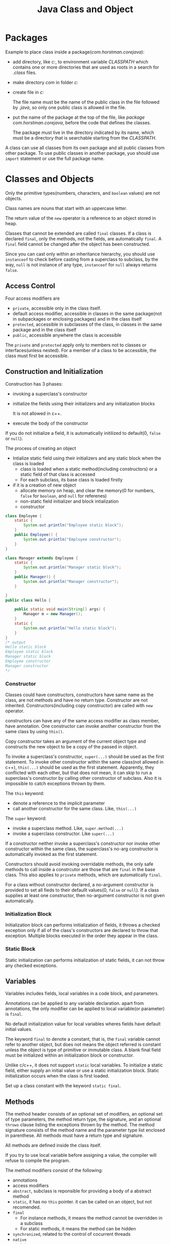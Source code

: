 #+TITLE: Java Class and Object

* Packages
Example to place class inside a package(/com.horstman.corejava/):
- add directory, like /c:\classdir/, to environment variable /CLASSPATH/ which contains one or more 
 directories that are used as roots in a search for /.class/ files.
- make directory /com\horstman\corejava/ in folder /c:\classdir/
- create file in /c:\classdir\com\horstman\corejava/
 
  The file name must be the name of the public class in the file followed by /.java/, 
  so only one public class is allowed in the file.
- put the name of the package at the top of the file, like /package com.horstman.corejava/, before the code that defines the classes.
 
 The package must live in the directory indicated by its name, which must be a directory that is searchable starting 
 from the /CLASSPATH/.

A class can use all classes from its own package and all public classes from other package. To use public classes 
in another package, yuo should use =import= statement or use the full package name.

* Classes and Objects
Only the primitive types(numbers, characters, and =boolean= values) are not objects.

Class names are nouns that start with an uppercase letter. 

The return value of the =new= operator is a reference to an object stored in heap.

Classes that cannot be extended are called =final= classes. If a class is declared =final=, only the methods, not the 
fields, are automatically =final=. A =final= field cannot be changed after the object has been constructed.

Since you can cast only within an inheritance hierarchy, you should use =instanceof= to check before casting from 
a superclass to subclass, by the way, =null= is not instance of any type, =instanceof= for =null= always returns =false=.
** Access Control
Four access modifiers are
- =private=, accessible only in the class itself.
- default access modifier, accessible in classes in the same package(not in subpackages or enclosing packages) and in the class itself
- =protected=, accessible in subclasses of the class, in classes in the same package and in the class itself
- =public=, accessible anywhere the class is accessible
The =private= and =protected= apply only to members not to classes or interfaces(unless nested). For a member of 
a class to be accessible, the class must first be accessible.
** Construction and Initialization
Construction has 3 phases:
- invoking a superclass's constructor
- initialize the fields using their initializers and any initialization blocks
 
 It is not allowed in c++.
- execute the body of the constructor

If you do not initialize a field, it is automatically initilized to default(0, =false= or =null=).

The process of creating an object
- Intialize static field using their initializers and any static block when the class is loaded
 - class is loaded when a static method(including constructors) or a static field of that class is accessed
 - For each subclass, its base class is loaded firstly
- if it is a creation of new object
 - allocate memory on heap, and clear the memory(0 for numbers, =false= for =boolean=, and =null= for referenes)
 - non-static field initializer and block intialization
 - constructor

#+begin_src java
class Employee {
	static {
		System.out.println("Employee static block");
	}
    public Employee() {
		System.out.println("Employee constructor");
    }
}

class Manager extends Employee {
	static {
		System.out.println("Manager static block");
	}
    public Manager() {
		System.out.println("Manager constructor");
    }
	
}
public class Hello {
	
	public static void main(String[] args) {
		Manager m = new Manager();
	}
	static {
		System.out.println("Hello static block");
	}
}
/* output
Hello static block
Employee static block
Manager static block
Employee constructor
Manager constructor
*/
#+end_src
*** Constructor
Classes could have constructors, constructors have same name as the class, are not methods and have no return type.
Constructor are not inherited. Constructors(including copy constructor) are called with =new= operator.

constructors can have any of the same access modifier as class member, have annotation.
One constructor can invoke another constructor from the same class by using =this()=. 

Copy constructor takes an argument of the current object type and constructs the new object to be a copy of the passed 
in object.

To invoke a superclass's constructor, =super(...)= should be used as the first statement.
To invoke other constructor within the same class(not allowed in c++), =this(...)= should be used as the first statement.
Apparently, they conflicted with each other, but that does not mean, it can skip to run a superclass's 
constructor by calling other constructor of subclass.
Also it is impossible to catch exceptions thrown by them.

The =this= keyword:
- denote a reference to the implicit parameter
- call another constructor for the same class. Like, =this(...)=
The =super= keyword:
- invoke a superclass method. Like, =super.method(...)=
- invoke a superclass constructor. Like =super(...)=

If a constructor neither invoke a superclass's constructor nor invoke other constructor within the same class, 
the superclass's no-arg constructor is automatically invoked as the first statement. 

Constructors should avoid invoking overridable methods, the only safe methods to call inside a constrcutor are 
those that are =final= in the base class. This also applies to =private= methods, which are automatically =final=.

For a class without constructor declared, a no-argument constructor is provided to set all fieds to their defaullt 
values(0, =false= or =null=). If a class supplies at least one constructor, then no-argument constructor is not 
given automatically.
*** Initialization Block
Initialization block can performs initialization of fields, it throws a checked exception only if all of the class's 
constructors are declared to throw that exception. Multiple blocks executed in the order they appear in the class.

*** Static Block
Static initialization can performs initialization of static fields, it can not throw any checked exceptions.

** Variables
Variables includes fields, local variables in a code block, and parameters. 

Annotations can be applied to any variable declaration. apart from annotations, the only modifier can be applied 
to local variable(or parameter) is =final=.

No default initialization value for local variables wheres fields have default initial values.

The keyword =final= to denote a constant, that is, the =final= variable cannot refer to another object, but does 
not means the object referred is constant unless the object is type of primitive or immutable class.
A blank final field must be initialized within an initialization block or constructor. 
 
Unlike c/c++, it does not support =static= local variables. To initialize a static field, either supply an initial 
value or use a static initialization block. Static initialization occurs when the class is first loaded.

Set up a class constant with the keyword =static final=. 
** Methods
The method header consists of an optional set of modifiers, an optional set of type parameters, the method return 
type, the signature, and an optional =throws= clause listing the exceptions thrown by the method. The method signature 
consists of the method name and the parameter type list enclosed in parenthese. All methods must have a return type and signature.

All methods are defined inside the class itself.

If you try to use local variable before assigning a value, the compiler will refuse to compile the program.

The method modifiers consist of the following:
- annotations
- access modifiers
- =abstract=, subclass is reponsible for providing a body of a abstract method
- =static=, it has no =this= pointer. it can be called on an object, but not recomended.
- =final=
 - For instance methods, it means the method cannot be overridden in a subclass
 - For static methods, it means the method can be hidden
- =synchronized=, related to the control of cocurrent threads
- =native=
- =strict=
An abstract method cannot be =static=, =final=, =synchronized=, or =strict=. A native method cannot be strict.

The last parameter of a method can be declared as a sequence of parameters of a given type, that is called /varargs/. 
For example, =String ...= is a sequence of zero or more =String= objects. Whenever a /varargs/ is declared, one may 
either pass a list of arguments to be implicitly packed into an array, or explicitly pass the array directly.

All parameters to methods are passed "by value".

It can declare method parameters to be =final=, meaning that the value of the parameter will not change while the 
method is executing.

Each class can have a =main= method for convinience to test the class. 
The =main= method must be =public static void main(String[])=. 
When running a program, the system locates and runs the =main= method of the program, not all =main= methods 
in the involved classes. 

Like c++, a method can access the private features of any object of its class.

*** overloading methods
If a Java base class has a method name that is overloaded several times, redefining that method name in the 
derived class will not hide any of the base-classs versions(unlike C++). Thus overloading in Java works regardless 
of whether the method was defined at this level or in a base class.

A fixed-argument method will always be selected over a varargs method. for varargs methods, a sequence parameter 
=T ...= is treated as being a parameter of type =T[]= for overloading purpose. if 2 signature differ only 
because one declares a sequence and the other an array, then a compile error occurs.

Even differences in the ordering of arguments are sufficient to distinguish two methods.

The signature does not include the return type or the list of thrown exception, and you cannot overload methods based on these factors.

- find all the methods that have the same name, but different signature
 - the match is attempted without performing any boxing conversions, and without considering the possibility of a 
  variable number of arguments, but considering casting of class type and primitive.
 - if no matches have been found, match is attempted again, but considering boxing conversions.
 - if no matches have been found, the match is attempted again, but considering variable number of auguments.
- find the best match
 - if any method in the set has parameter types that are all assignable to the corresponding parameters of any other 
  method in the set, then other method is removed from the set because it is a less specific method.
 - if all remaining methods have the same signature then
   - if all are abstract, then one is chosen arbitrarily.
   - if only one is not abstract, then it is chosen.
   - otherwise, the invocation is ambiguous and invalid.

Once a method has been selected, the method determines the expected return type and possible checked exceptions, 
if they are not acceptable, then you will get a compile error.

*** Native Method
Native methods can be invoked from java but is written in a "native" language, usually c/c++. 

They can be overloaded, overridden, =final=, =static=, =synchronized=, =public=, =protected=, or =private=.

They can be implemented using API provided by the people who wrote the virtual machine.

** Inheritance
All inheritance in Java is public inheritance.

For overriding a method of superclass object, the signature must be identical but the return type can vary in a 
particular way. if the return type is a reference type, then the overriding method can declare a return type that 
is subtype of that declared by the superclass method. if the return type is primitive type, then the return type of 
the overriding method must be identical to that of the superclass method.

For overriding in a varargs method, a sequence parameter of type =T...= is treated as the same as =T[]=.

The overriding method is also allowed to change method modifiers. the =synchronized=, =native=, and =strictfp= can 
be freely varied. the overriding method can be =final= while the superclass method overridden can not be. The overriding method can 
be =abstract= even though the superclass method was not. An instance method cannot have the same signature as an 
inherited static method, and vice versa.

A subclass can change if a parameter in an overriding method is =final=.
The overriding method's exception list can be different from that of the superclass method's as long as every exception 
type listed in the overriding method is the same as or a subtype of the exceptions listed in the superclass's methods.
The exception list of an overriding method can have fewer types listed than the method in the superclass, or more 
specific types, or both. the overriding method can even have no exception list.

When you override a method, the subclass method must be at least as visible as the superclass method.

Once a method is overriden in a subclass, you cannot invoke it on an instance of the subclass (except from within the 
subclass, by using the =super= keyword).

Fields cannot be overridden, they can only be hidden. 
To access the hidden field of superclass, you can use =super=, that is similar to access the overriden method of superclass. 
Also you can access the hidden field by casting the subclass instance to a superclass in which the field is not hidden.

Dynamic binding is the default behavior, but it does not apply on method decorated with =private=, =static= or =final=.

The type of the reference, not the actual class of the object, determines which class's field is accessed.
The actual class of object, not the type of the reference, governs which version of the method is called.
#+begin_src java
class Supershow {
	public String str = "superstr";
	Supershow() { str(); }
	public void show() {
		str();
	}
	public void str() {
		system.out.println("Supershow: " + str);		
	}
}

class Extendshow extends Supershow{
	public string str = "Extendstr";
	Extendshow() {str();}

	public void str() {
       /*a reference to a field always refers to the field declared in the class in which the method is declared,
         or else to an inherited field if there is no declaration in that class*/
	   system.out.println("Extendshow: " + str);		
	}
}

public class Hello {	
	public static void main(string[] args) throws Exception {
		Extendshow ext = new Extendshow();
		Supershow sup = ext;

		ext.show();
		sup.show();
        
		system.out.println("sup.str = " + sup.str);
		system.out.println("ext.str = " + ext.str);
	}
}

/*output
extendshow: null
extendshow: extendstr
extendshow: extendstr
extendshow: extendstr
sup.str = superstr
ext.str = extendstr
*/
#+end_src

A method can be overridden only if it is accessible. If the method is not accessible then it is not inherited, and 
if it is not inherited it can't be overridden.

Static members within a class, whether fields or methods, cannot be overridden, they are always hidden.

An invocation of =super.method= always uses the implementation of =method= the superclass defines(or inherits), it 
does not use any overriding implementation of that method further down the class hierarchy.
#+begin_src java
class Base {
  protected string name() {
    return "base";
  }
}

class More extends Base {
  protected string name() {
    return "more";
  }
  
  protected void printname() {
    Base sref = (Base) this;
 
    system.out.println("this.name() = " + this.name());
    system.out.println("sref.name() = " + sref.name());
    system.out.println("super.name() = " + super.name());
  }
}

/*output
this.name() = more
sref.name() = more
super.name() = base
*/
#+end_src
** cloning objects
Three important factors in writing a clone method:
- empty =cloneable= interface, which you must implement to provide a clone method that can be used to clobe an object.
- =clone= method implemented by the =Object= class, which copy all fields of the original object to the new one, it 
 may need to override the method.
- =CloneNotSupportedException=, to signal a class's =clone= method should not have been invoked.

To override =clone= method, you need to invoke =super.clone()= firstly, then write special code to deal 
with fields for which copying the value is incorrect, like object of type =Array=, =String=, or other class.

Ff =clone= method of a class does not use =super.clone()=, but use =new= to create an object of the class, 
then the extended class's invocation of =super.clone()= would give an object of the base class, not anobject of 
the correct, extended type.

Cloning is an alternative form of construction but is not recognized as construction by the system, that means, 
you have to be aware of using /blank finals/ that can be set only in constructors, but, since =Object.clone()= 
will be called eventually, the value of =final= field will be a copy of the value in the object being cloned.

one advantage the copy constructor has is that it can deal with =final= fields in situations where =clone= cannot. 
=Aclass a = new Aclass(objectOfAclass); Aclass a = objectOfAclass.clone();=

Serialization can provide a way to make deeper copies than those provided by =Object.clone=.

** Abstract Class
Abstract classes cannot be instantiated. You still can create object variable of an abstract class, but such a 
variable should refer to an object of a nonabstract subclass.

In addition to abstract methods, abstract classes can have fields and concrete methods.

A class with one or more abstract methods must itself be declared =abstract=. A class can even be declared as =abstract= 
even though it has no abstract methods.

You can leave some or all of the abstract methods undefined in subclass, then you must tag the subclass as abstrct 
as well.

** Interface
An interface can extend one or more other interface using =extends=.

While each class can have only one superclass(Abstract Class belong to class), classes can implement multiple interfaces.
Just as you use =instanceof= to check if an object is of a specific class, you can use it to check if an 
object implements an interface.

The =instanceof= operator requires that if both operands are class types, one must be a subtype of the other, otherwise, 
it will introduce of compile error.

Interface modifiers:
- annotations
- =public=, whithout it, an interface is only accessible within its own package
- =abstract= by default
- =strictfp=

Reference of interface type can be used only to access members of that interface. 
#+begin_src java
Comparable<point> obj = new Point();
double dist = obj.distance(p1); // invalid: comparable has no distance method
#+end_src
in addition, it can also access method of =Object=, because no matter what interface the object implements, it is always an 
=Object= and so has those methods.

an interface can declare three kinds of members:
- constants(fields)
 
 implicitly =public static final=. must have initializers, blank finals are not permitted.
- methods

 implicitly =abstract= and =public=. cannot be =final=, =static=, and other method modifiers. 
- nested classes and interfaces
  
  implicitly =public=.

If an interface declares a constant of the same name as an inherited constant, regardless of their types, then the 
new constant hides the inherited one. the inherited constant can still be accessed through the interface name followd 
by dot and then the constant name.

the class's own =static= fields can hide the inherited fields of the interfaces it implements or the class it extends.

As with overriding in class extension, the overriding method is not permitted to throw more checked exceptions than 
the method it overrides.

The eventual class implementation should provide a method body for each of the overloaded forms.

When overriding, method in subinterface has the same signature as that in superinterface, and return type should 
be the same(or covariant) as return type of method in superinterface. "the same, or covariant, return type" means, 
if the return type of subinterface is a reference, then it should be subtype of return type of superinterface's 
method; if the return type of subinterface is a primitive, then it must be identical to that of superinterface's 
method. if two inherited methods differ only inreturn type where one type is not a subtype of the other, you will 
get a compile-time error.

Marker interfaces has neither methods nor constants, just to mark a class as having some general property, but they 
are important.

Two major different between interfaces and abstract classes:
- a class can implement multiple interfaces while it can only extends one other class, even if the class is abstract.
- a abstract class can have a partial implementation, protected parts, static methods, and so on, wheres interfaces 
 are limited to public constants and public methods with no implementation.

** Nested Classes and Interfaces
Normally, you cannot put any code inside an interface, but a nested class can be part of an interface, and any 
class put inside an interface is automatically =public= and =static=.

It does not matter how
*** Static Nested Types
Static nested classes are members of their enclosing type.

The name of a nested type is /enclosingname.nestedname/, the nested type is accessible only if the enclosing type 
is accessible. 

For classes, a static nested class or interface could have private, package, protected, or public access.
For interfaces, nested type are implicitely public.

Static nested types can access all other members of the enclosing type including private one through an appropriate 
object reference.

Nested interfaces are always static, by convention, the =static= modifier is omitted.

*** Inner Classes
Non-static nested classes are called inner classes, they are associated with instance of a enclosing class.

Inner classes cannot have static members(including static nested types), except for final static fields that are 
initialized to constants or expressions built up from constants.

Inner classes can extend any other class including its enclosing class, implement any interface and be extended by 
any other class.

An inner class can be declared =final= and =abstract=, and have annotations.
Only Inner classes(interfaces) can be =private=. When =protected= is applied to an inner class, nothing but outer 
class, classes in the same package, and the inheritors of the outer class can access the inner class.

A nested class can access all members of its enclosing class, no matter how deeply an inner class may be nested, 
including private fields and methods without qualification. The enclosing class can access the private members 
of the inner class, but only by an explicit reference to an inner class object.

If the enclosing class of the inner subclass does not extend the enclosing class of the inner class, or if the inner 
subclass is not itself an inner class, then an explicit reference to an object of the enclosing class of the inner 
class must be supplied when the constructor of the inner class is invoked via =super= in constructor of the enclosing 
class of the inner subclass. example
#+begin_src java
class Outer {
  class Inner {}
}

class Unrelated extends Outer.Inner {
  unrelated(Outer ref) {
    ref.super();
  }
}
#+end_src
/EnclosingClass.this/ denotes the outer class reference. 

An inner class's own fields and methods(and nested types) can hide those of the enclosing object by two ways:
- a field or method is declared in the inner class
- a field or method is inherited by the inner class

An inner class method with the same name as an enclosing class method hides all overloaded forms of the enclosing 
class method, even if the inner class itself does not declare those overload forms.

Inner classes can be hidden from other classes in the same package.

You must use an object of the enclosing class to make an object of the inner class.
#+begin_src java
class Outer {
	private int v;
	
	class Inner{
		public Outer outer(){
			return Outer.this;
		}
		public void g(int i) { v = i; }
	}

	public Inner inner(){
		return new Inner();
	}
	
	public void f() { System.out.println("v: "+v); }
}

public class Hello {
	public static void main(String[] args) {
		Outer outer = new Outer();
		Outer.Inner inner1 = outer.inner();
		inner1.g(1);
		inner1.outer().f(); // v: 1

		Outer.Inner inner2 = outer.new Inner();
		inner2.g(2);
		inner2.outer().f(); // v: 2
		inner1.outer().f(); // v: 2
	}
}
#+end_src
*** Local Inner Classes
Local inner classes are defined in code blocks, they are not member of the class of which the code is a part but are 
local to that block, and completely inaccessible outside the block. They cannot have access modifiers, not can they 
be declared =static=. they can have annotations. 

They can access all the variables that are in scope where the class is defined, including local variables, method 
parameters, instance variables, and static variables. The only restriction is that a local variable or method 
parameter can be accessed only if it is declared =final=. They can have annotations.

Members of local inner classes can hide the local variables and parameters of the block they are declared in, just 
as they can hide instance fields and methods. Once a local variable or parameter has been hidden it is impossible 
to refer to it.

*** Anonymous Inner Classes
Anonymous classes are defined in the =new= expression itself, as part of a statement. The type(interface or class) 
specified to =new= is the supertype of the anonymous class, and if the supertype is class, then the construction 
parameters can be given to the superclass constructor.

An anonymous class cannot have an explicit =extends= or =implements= clause, nor can it have any modifiers, 
including annotations. It cannot have explicit construction declared because they have no name to give the constructor. 
It can have initialization blocks.

/Double brace initialization/:
#+begin_src java
//the inner braces are an object construction block
new ArrayList<String>(){{add("Harry"); add("Tony")};};
#+end_src   

** Object Class
The =Object= class is the root of the class hierarchy, and it defines a number of methods, like
=public boolean equals(Object obj)=, =public int hascode()=, =protected Object clone() throws CloneNotSupportedException=, 
=public final Class<?> getClass()=, =public String toString()=.
The =equals= method implemented in =Object= class determines if two object references are identical.

The =clone= method of =Object= throws an exception if the object does not implement the interface =Cloneable=. By 
the way, =Object= itself does not implements that interface.

If =a.equals(b)=, then /a/ and /b/ must have the same hash code.
Example to write the =equals= method and the =hasCode= method:
#+begin_src java
public class Employee
{
   private String name;
   private double salary;
   private Date hireDay;

   public Employee(String n, double s, int year, int month, int day)
   {
      name = n;
      salary = s;
      GregorianCalendar calendar = new GregorianCalendar(year, month - 1, day);
      hireDay = calendar.getTime();
   }
   
   @Override public boolean equals(Object otherObject)
   {
      // a quick test to see if the objects are identical
      if (this == otherObject) return true;

      // must return false if the explicit parameter is null
      if (otherObject == null) return false;

      // if the classes don't match, they can't be equal
      if (getClass() != otherObject.getClass()) return false;

      // now we know otherObject is a non-null Employee
      Employee other = (Employee) otherObject;

      // test whether the fields have identical values
      // "==" operator for primitives, Object.equals for object fields
      return Objects.equals(name, other.name) && salary == other.salary && Objects.equals(hireDay, other.hireDay);
   }
   // if you redefined the equals method, you should also need to redefine the hasCode method
   @Override public int hashCode()
   {
      return Objects.hash(name, salary, hireDay); 
   }
}

public class Manager extends Employee
{
   private double bonus;

   public Manager(String n, double s, int year, int month, int day)
   {
      super(n, s, year, month, day);
      bonus = 0;
   }

   @Override public boolean equals(Object otherObject)
   {
      // if redefine equals in a subclass, call super.equals
      // and super.equals has checked they belong to the same class.
      if (!super.equals(otherObject)) return false;

      Manager other = (Manager) otherObject;
      return bonus == other.bonus;
   }
   // if you redefined the equals method, you should also need to redefine the hasCode method
   @Override public int hashCode()
   {
      return super.hashCode() + 17 * new Double(bonus).hashCode();
   }
}
#+end_src

For every class, you need to decide if
- the default =clone= method is good enough
- the default =clone= method can be patched up by calling =clone= on the mutable subobjects
- =clone= should not be attempted
The third option is actually the default. To choose either the first or the second option, a class must 
- implement the =Cloneable= interface, and 
- redefine the =clone= method with the =public= access modifier.



